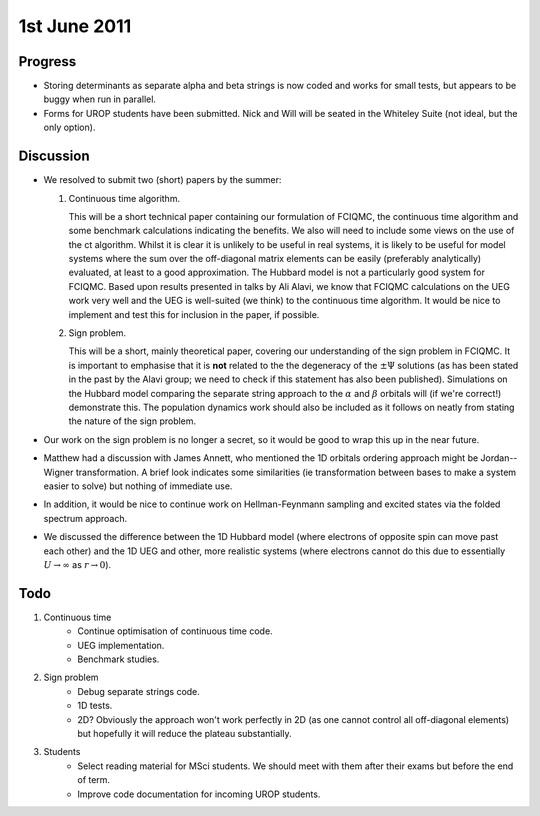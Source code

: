 1st June 2011
=============

Progress
--------

* Storing determinants as separate alpha and beta strings is now coded and works for small tests, but appears to be buggy when run in parallel.
* Forms for UROP students have been submitted.  Nick and Will will be seated in the Whiteley Suite (not ideal, but the only option).

Discussion
----------

* We resolved to submit two (short) papers by the summer:

  #. Continuous time algorithm.

     This will be a short technical paper containing our formulation of FCIQMC, the continuous time algorithm and some benchmark calculations indicating the benefits.  We also will need to include some views on the use of the ct algorithm.  Whilst it is clear it is unlikely to be useful in real systems, it is likely to be useful for model systems where the sum over the off-diagonal matrix elements can be easily (preferably analytically) evaluated, at least to a good approximation.  The Hubbard model is not a particularly good system for FCIQMC.  Based upon results presented in talks by Ali Alavi, we know that FCIQMC calculations on the UEG work very well and the UEG is well-suited (we think) to the continuous time algorithm.  It would be nice to implement and test this for inclusion in the paper, if possible.

  #. Sign problem.

     This will be a short, mainly theoretical paper, covering our understanding of the sign problem in FCIQMC.  It is important to emphasise that it is **not** related to the the degeneracy of the :math:`\pm\Psi` solutions (as has been stated in the past by the Alavi group; we need to check if this statement has also been published).  Simulations on the Hubbard model comparing the separate string approach to the :math:`\alpha` and :math:`\beta` orbitals will (if we're correct!) demonstrate this.  The population dynamics work should also be included as it follows on neatly from stating the nature of the sign problem.

* Our work on the sign problem is no longer a secret, so it would be good to wrap this up in the near future.
* Matthew had a discussion with James Annett, who mentioned the 1D orbitals ordering approach might be Jordan--Wigner transformation.  A brief look indicates some similarities (ie transformation between bases to make a system easier to solve) but nothing of immediate use.
* In addition, it would be nice to continue work on Hellman-Feynmann sampling and excited states via the folded spectrum approach.
* We discussed the difference between the 1D Hubbard model (where electrons of opposite spin can move past each other) and the 1D UEG and other, more realistic systems (where electrons cannot do this due to essentially :math:`U \rightarrow \infty` as :math:`r \rightarrow 0`).

Todo
----

#. Continuous time
    * Continue optimisation of continuous time code.
    * UEG implementation.
    * Benchmark studies.
#. Sign problem
    * Debug separate strings code. 
    * 1D tests.
    * 2D?  Obviously the approach won't work perfectly in 2D (as one cannot control all off-diagonal elements) but hopefully it will reduce the plateau substantially.
#. Students
    * Select reading material for MSci students.  We should meet with them after their exams but before the end of term.
    * Improve code documentation for incoming UROP students.
